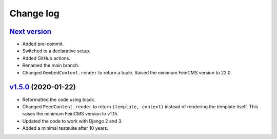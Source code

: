 .. _changelog:

Change log
==========

`Next version`_
~~~~~~~~~~~~~~~

- Added pre-commit.
- Switched to a declarative setup.
- Added GitHub actions.
- Renamed the main branch.
- Changed ``OembedContent.render`` to return a tuple. Raised the minimum
  FeinCMS version to 22.0.


`v1.5.0`_ (2020-01-22)
~~~~~~~~~~~~~~~~~~~~~~

- Reformatted the code using black.
- Changed ``FeedContent.render`` to return ``(template, context)``
  instead of rendering the template itself. This raises the minimum
  FeinCMS version to v1.15.
- Updated the code to work with Django 2 and 3.
- Added a minimal testsuite after 10 years.



.. _v1.5.0: https://github.com/feincms/feincms-oembed/compare/v1.4.0...v1.5.0
.. _Next version: https://github.com/feincms/feincms-oembed/compare/v1.5.0...main
